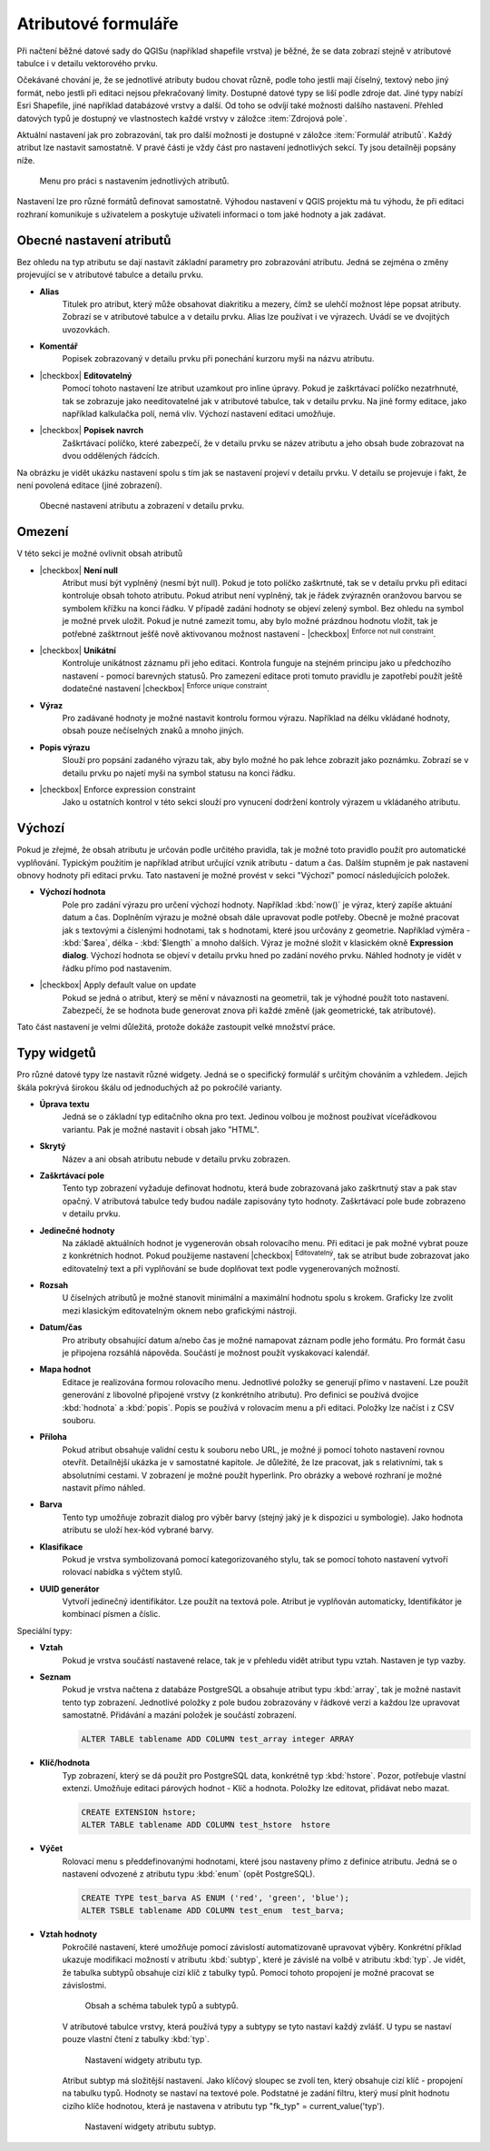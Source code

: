 Atributové formuláře
^^^^^^^^^^^^^^^^^^^^

Při načtení běžné datové sady do QGISu (například shapefile vrstva) je
běžné, že se data zobrazí stejně v atributové tabulce i v detailu
vektorového prvku.

Očekávané chování je, že se jednotlivé atributy budou chovat různě, podle toho
jestli mají číselný, textový nebo jiný formát, nebo jestli při editaci
nejsou překračovaný limity.
Dostupné datové typy se liší podle zdroje dat. Jiné typy nabízí Esri Shapefile, jiné 
například databázové vrstvy a další. Od toho se odvíjí také možnosti dalšího
nastavení.
Přehled datových typů je dostupný ve vlastnostech každé vrstvy v záložce
:item:`Zdrojová pole`.

Aktuální nastavení jak pro zobrazování, tak pro další možnosti je dostupné v
záložce :item:`Formulář atributů`. 
Každý atribut lze nastavit samostatně. V pravé části je vždy část pro nastavení
jednotlivých sekcí. Ty jsou detailněji popsány níže.

.. figure:: images/attribute_form_general.png
   :class: medium

   Menu pro práci s nastavením jednotlivých atributů.
   
Nastavení lze pro různé formátů definovat samostatně.  Výhodou
nastavení v QGIS projektu má tu výhodu, že při editaci rozhraní
komunikuje s uživatelem a poskytuje uživateli informaci o tom jaké
hodnoty a jak zadávat.

Obecné nastavení atributů
=========================

Bez ohledu na typ atributu se dají nastavit základní parametry pro zobrazování
atributu. Jedná se zejména o změny projevující se v atributové tabulce a
detailu prvku.

- **Alias**
   Titulek pro atribut, který může obsahovat diakritiku a mezery, čímž se ulehčí
   možnost lépe popsat atributy. Zobrazí se v atributové tabulce a v detailu
   prvku. Alias lze používat i ve výrazech. Uvádí se ve dvojitých uvozovkách.
- **Komentář** 
   Popisek zobrazovaný v detailu prvku při ponechání kurzoru myši na názvu
   atributu.
- |checkbox| **Editovatelný**
   Pomocí tohoto nastavení lze atribut uzamkout pro inline úpravy. Pokud je
   zaškrtávací políčko nezatrhnuté, tak se zobrazuje jako needitovatelné jak v
   atributové tabulce, tak v detailu prvku. Na jiné formy editace, jako
   například kalkulačka polí, nemá vliv. Výchozí nastavení editaci umožňuje.
- |checkbox| **Popisek navrch** 
   Zaškrtávací políčko, které zabezpečí, že v detailu prvku se název atributu a
   jeho obsah bude zobrazovat na dvou oddělených řádcích.  
  
Na obrázku je vidět ukázku nastavení spolu s tím jak se nastavení projeví v
detailu prvku. V detailu se projevuje i fakt, že není povolená editace (jiné
zobrazení).

.. figure:: images/base_settings.png
   :class: large

   Obecné nastavení atributu a zobrazení v detailu prvku.


Omezení
=======

V této sekci je možné ovlivnit obsah atributů

- |checkbox| **Není null** 
   Atribut musí být vyplněný (nesmí být null). Pokud je toto políčko zaškrtnuté,
   tak se v detailu prvku při editaci kontroluje obsah tohoto atributu. Pokud
   atribut není vyplněný, tak je řádek zvýrazněn oranžovou barvou se symbolem
   křížku na konci řádku. V případě zadání hodnoty se objeví zelený symbol.
   Bez ohledu na symbol je možné prvek uložit. 
   Pokud je nutné zamezit tomu, aby bylo možné prázdnou hodnotu vložit, tak je
   potřebné zašktrnout ješťě nově aktivovanou možnost nastavení -  |checkbox|
   :sup:`Enforce not null constraint`. 
- |checkbox| **Unikátní** 
   Kontroluje unikátnost záznamu při jeho editaci. Kontrola funguje na stejném
   principu jako u předchozího nastavení - pomocí barevných statusů.
   Pro zamezení editace proti tomuto pravidlu je zapotřebí použít ještě
   dodatečné nastavení |checkbox| :sup:`Enforce unique constraint`.
- **Výraz**
   Pro zadávané hodnoty je možné nastavit kontrolu formou výrazu. Například
   na délku vkládané hodnoty, obsah pouze nečíselných znaků a mnoho jiných.
- **Popis výrazu**
   Slouží pro popsání zadaného výrazu tak, aby bylo možné ho pak lehce zobrazit
   jako poznámku. Zobrazí se v detailu prvku po najetí myši na symbol statusu
   na konci řádku.
- |checkbox| Enforce expression constraint
   Jako u ostatních kontrol v této sekci slouží pro vynucení dodržení kontroly
   výrazem u vkládaného atributu. 


Výchozí
=======
Pokud je zřejmé, že obsah atributu je určován podle určitého pravidla, tak je
možné toto pravidlo použít pro automatické vyplňování. Typickým použitím je
například atribut určující vznik atributu - datum a čas. Dalším stupněm je pak
nastavení obnovy hodnoty při editaci prvku.
Tato nastavení je možné provést v sekci "Výchozí" pomocí následujících položek.

- **Výchozí hodnota**
   Pole pro zadání výrazu pro určení výchozí hodnoty. Například :kbd:`now()`
   je výraz, který zapíše aktuání datum a čas. Doplněním výrazu  je možné
   obsah dále upravovat podle potřeby. Obecně je možné pracovat jak s textovými
   a číslenými hodnotami, tak s hodnotami, které jsou určovány z geometrie.
   Například výměra - :kbd:`$area`, délka - :kbd:`$length` a mnoho dalších.
   Výraz je možné složit v klasickém okně **Expression dialog**.
   Výchozí hodnota se objeví v detailu prvku hned po zadání nového prvku.
   Náhled hodnoty je vidět v řádku přímo pod nastavením.
- |checkbox| Apply default value on update
   Pokud se jedná o atribut, který se mění v návaznosti na geometrii, tak je
   výhodné použít toto nastavení. Zabezpečí, že se hodnota bude generovat znova
   při každé změně (jak geometrické, tak atributové).
   
Tato část nastavení je velmi důležitá, protože dokáže zastoupit velké množství
práce.
   
   
Typy widgetů
============

Pro různé datové typy lze nastavit různé widgety. Jedná se o specifický
formulář s určitým chováním a vzhledem. Jejich škála pokrývá širokou škálu
od jednoduchých až po pokročilé varianty.

- **Úprava textu**
   Jedná se o základní typ editačního okna pro text. Jedinou volbou je možnost
   používat víceřádkovou variantu. Pak je možné nastavit i obsah jako "HTML".
- **Skrytý**
   Název a ani obsah atributu nebude v detailu prvku zobrazen.
- **Zaškrtávací pole**
   Tento typ zobrazení vyžaduje definovat hodnotu, která bude zobrazovaná jako
   zaškrtnutý stav a pak stav opačný. V atributová tabulce tedy budou nadále
   zapisovány tyto hodnoty. Zaškrtávací pole bude zobrazeno v detailu prvku.
- **Jedinečné hodnoty**
   Na základě aktuálních hodnot je vygenerován obsah rolovacího menu. Při editaci je pak
   možné vybrat pouze z konkrétních hodnot. Pokud použijeme nastavení
   |checkbox| :sup:`Editovatelný`, tak se atribut bude zobrazovat
   jako editovatelný text a při vyplňování se bude doplňovat text podle
   vygenerovaných možností. 
- **Rozsah**
   U číselných atributů je možné stanovit minimální a maximální hodnotu spolu
   s krokem. Graficky lze zvolit mezi klasickým editovatelným oknem nebo
   grafickými nástroji.
- **Datum/čas**
   Pro atributy obsahující datum a/nebo čas je možné namapovat záznam podle
   jeho formátu. Pro formát času je připojena rozsáhlá nápověda.
   Součástí je možnost použít vyskakovací kalendář. 
- **Mapa hodnot**
   Editace je realizována formou rolovacího menu. Jednotlivé položky se
   generují přímo v nastavení. Lze použít generování z libovolné připojené
   vrstvy (z konkrétního atributu). Pro definici se používá dvojice
   :kbd:`hodnota` a :kbd:`popis`. Popis se používá v rolovacím menu a při
   editaci. Položky lze načíst i z CSV souboru.
- **Příloha**
   Pokud atribut obsahuje validní cestu k souboru nebo URL, je možné ji pomocí
   tohoto nastavení rovnou otevřít. Detailnější ukázka je v samostatné kapitole.
   Je důležité, že lze pracovat, jak s relativními, tak s absolutními cestami.
   V zobrazení je možné použít hyperlink. Pro obrázky a webové rozhraní je možné
   nastavit přímo náhled.
- **Barva**
   Tento typ umožňuje zobrazit dialog pro výběr barvy (stejný jaký je k
   dispozici u symbologie). Jako hodnota atributu se uloží hex-kód vybrané barvy.
- **Klasifikace**
   Pokud je vrstva symbolizovaná pomocí kategorizovaného stylu, tak se pomocí
   tohoto nastavení vytvoří rolovací nabídka s výčtem stylů.
- **UUID generátor**
   Vytvoří jedinečný identifikátor. Lze použít na textová pole. Atribut je
   vyplňován automaticky, Identifikátor je kombinací písmen a číslic.
   
Speciální typy:  

- **Vztah**
   Pokud je vrstva součástí nastavené relace, tak je v přehledu vidět
   atribut typu vztah. Nastaven je typ vazby.
- **Seznam**
   Pokud je vrstva načtena z databáze PostgreSQL a obsahuje atribut typu 
   :kbd:`array`, tak je možné nastavit tento typ zobrazení.
   Jednotlivé položky z pole budou zobrazovány v řádkové verzi a každou lze
   upravovat samostatně. Přidávání a mazání položek je součástí zobrazení.
   
   .. code-block:: sql
   
      ALTER TABLE tablename ADD COLUMN test_array integer ARRAY
   
- **Klíč/hodnota**
   Typ zobrazení, který se dá použít pro PostgreSQL data, konkrétně typ
   :kbd:`hstore`. Pozor, potřebuje vlastní extenzi.
   Umožňuje editaci párových hodnot - Klíč a hodnota. Položky lze editovat,
   přidávat nebo mazat.
   
   .. code-block:: sql
   
      CREATE EXTENSION hstore; 
      ALTER TABLE tablename ADD COLUMN test_hstore  hstore
   
- **Výčet**
   Rolovací menu s předdefinovanými hodnotami, které jsou nastaveny přímo z
   definice atributu. Jedná se o nastavení odvozené z atributu typu
   :kbd:`enum` (opět PostgreSQL).
    
   .. code-block:: sql
   
      CREATE TYPE test_barva AS ENUM ('red', 'green', 'blue');
      ALTER TSBLE tablename ADD COLUMN test_enum  test_barva;
  
- **Vztah hodnoty**
    Pokročilé nastavení, které umožňuje pomocí závislostí automatizovaně
    upravovat výběry.
    Konkrétní příklad ukazuje modifikaci možností v atributu :kbd:`subtyp`,
    které je závislé na volbě v atributu :kbd:`typ`.
    Je vidět, že tabulka subtypů obsahuje cizí klíč z tabulky typů. Pomocí
    tohoto propojení je možné pracovat se závislostmi.  
    
    .. figure:: images/base_settings.png
       :class: large

       Obsah a schéma tabulek typů a subtypů.
       
    V atributové tabulce vrstvy, která používá typy a subtypy se tyto nastaví
    každý zvlášť. 
    U typu se nastaví pouze vlastní čtení z tabulky :kbd:`typ`.
    
    .. figure:: images/set_type.png
       :class: medium

       Nastavení widgety atributu typ.
       
    Atribut subtyp má složitější nastavení. Jako klíčový sloupec se zvolí ten,
    který obsahuje cizí klíč - propojení na tabulku typů. Hodnoty se nastaví
    na textové pole. Podstatné je zadání filtru, který musí plnit hodnotu 
    cizího klíče hodnotou, která je nastavena v atributu typ 
    "fk_typ" = current_value('typ').
    
    .. figure:: images/set_subtype.png
       :class: medium

       Nastavení widgety atributu subtyp.
 


 



